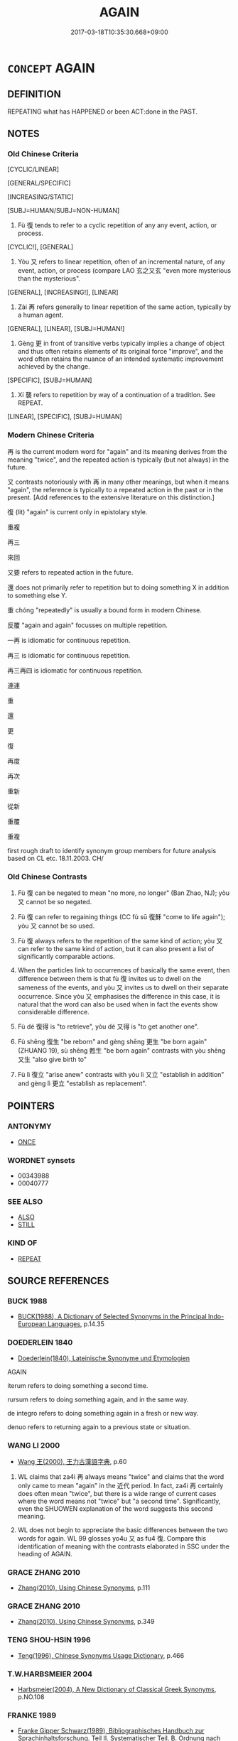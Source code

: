 # -*- mode: mandoku-tls-view -*-
#+TITLE: AGAIN
#+DATE: 2017-03-18T10:35:30.668+09:00        
#+STARTUP: content
* =CONCEPT= AGAIN
:PROPERTIES:
:CUSTOM_ID: uuid-0325d724-1865-497d-a930-6e348d270825
:SYNONYM+:  ONCE MORE
:SYNONYM+:  ANOTHER TIME
:SYNONYM+:  AFRESH
:SYNONYM+:  ANEW
:TR_ZH: 再
:TR_OCH: 又
:END:
** DEFINITION

REPEATING what has HAPPENED or been ACT:done in the PAST.

** NOTES

*** Old Chinese Criteria
[CYCLIC/LINEAR]

[GENERAL/SPECIFIC]

[INCREASING/STATIC]

[SUBJ=HUMAN/SUBJ=NON-HUMAN]

1. Fù 復 tends to refer to a cyclic repetition of any any event, action, or process.

[CYCLIC!], [GENERAL]

2. Yòu 又 refers to linear repetition, often of an incremental nature, of any event, action, or process (compare LAO 玄之又玄 "even more mysterious than the mysterious".

[GENERAL], [INCREASING!], [LINEAR]

3. Zài 再 refers generally to linear repetition of the same action, typically by a human agent.

[GENERAL], [LINEAR], [SUBJ=HUMAN!]

4. Gèng 更 in front of transitive verbs typically implies a change of object and thus often retains elements of its original force "improve", and the word often retains the nuance of an intended systematic improvement achieved by the change.

[SPECIFIC], [SUBJ=HUMAN]

5. Xí 襲 refers to repetition by way of a continuation of a traditIon. See REPEAT.

[LINEAR], [SPECIFIC], [SUBJ=HUMAN]

*** Modern Chinese Criteria
再 is the current modern word for "again" and its meaning derives from the meaning "twice", and the repeated action is typically (but not always) in the future.

又 contrasts notoriously with 再 in many other meanings, but when it means "again", the reference is typically to a repeated action in the past or in the present. [Add references to the extensive literature on this distinction.]

復 (lit) "again" is current only in epistolary style.

重複

再三

來回

又要 refers to repeated action in the future.

還 does not primarily refer to repetition but to doing something X in addition to something else Y.

重 chóng "repeatedly" is usually a bound form in modern Chinese.

反覆 "again and again" focusses on multiple repetition.

一再 is idiomatic for continuous repetition.

再三 is idiomatic for continuous repetition.

再三再四 is idiomatic for continuous repetition.

連連

重

還

更



復

再度

再次

重新

從新

重覆

重複

first rough draft to identify synonym group members for future analysis based on CL etc. 18.11.2003. CH/

*** Old Chinese Contrasts
1. Fù 復 can be negated to mean "no more, no longer" (Ban Zhao, NJ); yòu 又 cannot be so negated.

2. Fù 復 can refer to regaining things (CC fù sū 復穌 "come to life again"); yòu 又 cannot be so used.

3. Fù 復 always refers to the repetition of the same kind of action; yòu 又 can refer to the same kind of action, but it can also present a list of significantly comparable actions.

4. When the particles link to occurrences of basically the same event, then difference between them is that fù 復 invites us to dwell on the sameness of the events, and yòu 又 invites us to dwell on their separate occurrence. Since yòu 又 emphasises the difference in this case, it is natural that the word can also be used when in fact the events show considerable difference.

5. Fù dé 復得 is "to retrieve", yòu dé 又得 is "to get another one".

6. Fù shēng 復生 "be reborn" and gèng shēng 更生 "be born again" (ZHUANG 19), sù shēng 甦生 "be born again" contrasts with yòu shēng 又生 "also give birth to"

7. Fù lì 復立 "arise anew" contrasts with yòu lì 又立 "establish in addition" and gèng lì 更立 "establish as replacement".

** POINTERS
*** ANTONYMY
 - [[tls:concept:ONCE][ONCE]]

*** WORDNET synsets
 - 00343988
 - 00040777
*** SEE ALSO
 - [[tls:concept:ALSO][ALSO]]
 - [[tls:concept:STILL][STILL]]

*** KIND OF
 - [[tls:concept:REPEAT][REPEAT]]

** SOURCE REFERENCES
*** BUCK 1988
 - [[cite:BUCK-1988][BUCK(1988), A Dictionary of Selected Synonyms in the Principal Indo-European Languages]], p.14.35

*** DOEDERLEIN 1840
 - [[cite:DOEDERLEIN-1840][Doederlein(1840), Lateinische Synonyme und Etymologien]]

AGAIN

iterum refers to doing something a second time.

rursum refers to doing something again, and in the same way.

de integro refers to doing something again in a fresh or new way.

denuo refers to returning again to a previous state or situation.

*** WANG LI 2000
 - [[cite:WANG-LI-2000][Wang 王(2000), 王力古漢語字典]], p.60


1. WL claims that za4i 再 always means "twice" and claims that the word only came to mean "again" in the 近代 period.  In fact, za4i 再 certainly does often mean "twice", but there is a wide range of current cases where the word means not "twice" but "a second time".  Significantly, even the SHUOWEN explanation of the word suggests this second meaning.

2. WL does not begin to appreciate the basic differences between the two words for again.  WL 99 glosses yo4u 又 as fu4 復.  Compare this identification of meaning with the contrasts elaborated in SSC under the heading of AGAIN.

*** GRACE ZHANG 2010
 - [[cite:GRACE-ZHANG-2010][Zhang(2010), Using Chinese Synonyms]], p.111

*** GRACE ZHANG 2010
 - [[cite:GRACE-ZHANG-2010][Zhang(2010), Using Chinese Synonyms]], p.349

*** TENG SHOU-HSIN 1996
 - [[cite:TENG-SHOU-HSIN-1996][Teng(1996), Chinese Synonyms Usage Dictionary]], p.466

*** T.W.HARBSMEIER 2004
 - [[cite:T.W.HARBSMEIER-2004][Harbsmeier(2004), A New Dictionary of Classical Greek Synonyms]], p.NO.108

*** FRANKE 1989
 - [[cite:FRANKE-1989][Franke Gipper Schwarz(1989), Bibliographisches Handbuch zur Sprachinhaltsforschung. Teil II. Systematischer Teil. B. Ordnung nach Sinnbezirken (mit einem alphabetischen Begriffsschluessel): Der Mensch und seine Welt im Spiegel der Sprachforschung]], p.202A
 (ABERMALS)
** WORDS
   :PROPERTIES:
   :VISIBILITY: children
   :END:
*** 再 zài (OC:tsɯɯs MC:tsəi )
:PROPERTIES:
:CUSTOM_ID: uuid-74995906-fd3d-4609-8f35-23654516090c
:Char+: 再(13,4/6) 
:GY_IDS+: uuid-89ee3917-1773-426c-a8bd-58c69993a9df
:PY+: zài     
:OC+: tsɯɯs     
:MC+: tsəi     
:END: 
**** N [[tls:syn-func::#uuid-8717712d-14a4-4ae2-be7a-6e18e61d929b][n]] {[[tls:sem-feat::#uuid-50da9f38-5611-463e-a0b9-5bbb7bf5e56f][subject]]} / a second case, a second instance
:PROPERTIES:
:CUSTOM_ID: uuid-3a9ef008-39dd-475c-b7cc-a18ec60472b6
:WARRING-STATES-CURRENCY: 3
:END:
****** DEFINITION

a second case, a second instance

****** NOTES

**** V [[tls:syn-func::#uuid-2a0ded86-3b04-4488-bb7a-3efccfa35844][vadV]] / a second time; for the second time 再取 "marry again"  再。。。再 "over and over again..."
:PROPERTIES:
:CUSTOM_ID: uuid-b3dbba75-0c96-4706-b4aa-7cf0178adb1d
:WARRING-STATES-CURRENCY: 3
:END:
****** DEFINITION

a second time; for the second time 再取 "marry again"  再。。。再 "over and over again..."

****** NOTES

*** 又 yòu (OC:ɢʷɯs MC:ɦɨu )
:PROPERTIES:
:CUSTOM_ID: uuid-7b07e312-6a69-44ae-9f75-cf670c034598
:Char+: 又(29,0/2) 
:GY_IDS+: uuid-6878065a-f869-49d6-b1dc-740442762890
:PY+: yòu     
:OC+: ɢʷɯs     
:MC+: ɦɨu     
:END: 
**** P [[tls:syn-func::#uuid-334de932-4bb9-418a-b9a6-6beaf2ce3a62][padV]] / once more, again (as in 又戰 "fight another battle")
:PROPERTIES:
:CUSTOM_ID: uuid-5cfd5cda-1c77-4c64-ad24-12bdec767a63
:WARRING-STATES-CURRENCY: 5
:END:
****** DEFINITION

once more, again (as in 又戰 "fight another battle")

****** NOTES

******* Examples
in this example syn. with 復 

HF 10.06:32; jiaoshi 665; jishi 177; jiaozhu 87; shiping 383

 明旦， The next morning 

 二主又朝而出， the two rulers again went out to attend court,

190 復見智過於轅門。 and again they saw Zhi4 Guo4 at the military gate.[CA]

HF 01.03:08; jiaoshi 850; jishi 2; jiaozhu 4; shiping 187

 天下又比周而軍華下， The whole world again ganged up and encamped at Hua2xia4,

**** V [[tls:syn-func::#uuid-fbfb2371-2537-4a99-a876-41b15ec2463c][vtoN]] / repeat (the same action)
:PROPERTIES:
:CUSTOM_ID: uuid-e32bfa07-6182-4176-8af0-e91632c6ee6f
:END:
****** DEFINITION

repeat (the same action)

****** NOTES

*** 復 fù (OC:buɡs MC:bɨu )
:PROPERTIES:
:CUSTOM_ID: uuid-5a32964e-b2c8-4693-9e93-50337a502993
:Char+: 復(60,9/12) 
:GY_IDS+: uuid-4f0e0f96-1b6f-4b65-852a-19359cf63d37
:PY+: fù     
:OC+: buɡs     
:MC+: bɨu     
:END: 
**** V [[tls:syn-func::#uuid-2a0ded86-3b04-4488-bb7a-3efccfa35844][vadV]] / again (as in 復戰 "fight again, renew battle".(often of reverting to an original state:) again  (失而復得...
:PROPERTIES:
:CUSTOM_ID: uuid-a7cef44b-cc5c-4e84-b7e8-4a1743584f73
:WARRING-STATES-CURRENCY: 5
:END:
****** DEFINITION

again (as in 復戰 "fight again, renew battle".(often of reverting to an original state:) again  (失而復得"lose but regain again") occasionally and rarely adversative: on the contrary; (with negatives, not) any more, not any longer; but again

****** NOTES

******* Examples
HF 1.4.47: 復與趙氏為和 on the contrary he made peace with the Zha4o

HF 23.22:01; jishi 464; jiaozhu 261; shiping 807

5 乃導之， So he went ahead and guided him away from his vice

 不復疑也。 so he was no longer held in suspicion as a seeker of fame. [CA]

*** 更 gèng (OC:kraaŋs MC:kɣaŋ )
:PROPERTIES:
:CUSTOM_ID: uuid-28febd10-c493-4deb-acd9-3014d0097b7c
:Char+: 更(73,3/7) 
:GY_IDS+: uuid-0ea44bdc-e8fd-4964-aa11-dd72ab54e338
:PY+: gèng     
:OC+: kraaŋs     
:MC+: kɣaŋ     
:END: 
**** V [[tls:syn-func::#uuid-2a0ded86-3b04-4488-bb7a-3efccfa35844][vadV]] / another time, yet again; once more;  also plural: more times in the future
:PROPERTIES:
:CUSTOM_ID: uuid-ec09fc71-c0d0-4ab0-83ac-434eda3799d8
:END:
****** DEFINITION

another time, yet again; once more;  also plural: more times in the future

****** NOTES

******* Examples
ZUO Xi 5.8.9 (655 B.C.); Ya2ng Bo2ju4n 310; Wa2ng Sho3uqia1n et al. 215; tr. Legge 146

 「虞不臘矣。 "Yu2 will not see the winter sacrifice.

 在此行也， Its doom is in this expedition.

 晉不更舉矣。」 Ji4n will not make a second attempt."[CA]

*** 薦 jiàn (OC:tseens MC:tsen )
:PROPERTIES:
:CUSTOM_ID: uuid-70ae4a0a-b68a-476c-bf33-415a4468e095
:Char+: 薦(140,13/19) 
:GY_IDS+: uuid-d53d7769-16e8-40b0-bb72-e0224fcddd54
:PY+: jiàn     
:OC+: tseens     
:MC+: tsen     
:END: 
**** V [[tls:syn-func::#uuid-2a0ded86-3b04-4488-bb7a-3efccfa35844][vadV]] / for a second time
:PROPERTIES:
:CUSTOM_ID: uuid-b5bfe8f5-a880-4070-8660-f6f29a908c42
:END:
****** DEFINITION

for a second time

****** NOTES

*** 襲 xí (OC:zɯb MC:zip )
:PROPERTIES:
:CUSTOM_ID: uuid-c17c6603-90aa-4496-8d32-4d9cdc94822d
:Char+: 襲(145,16/22) 
:GY_IDS+: uuid-93ca51eb-1124-49c5-beff-194198c51f80
:PY+: xí     
:OC+: zɯb     
:MC+: zip     
:END: 
*** 還 huán (OC:ɡʷraan MC:ɦɣan )
:PROPERTIES:
:CUSTOM_ID: uuid-4fd986ec-d95c-4c98-8491-2e6674f1410b
:Char+: 還(162,13/17) 
:GY_IDS+: uuid-57ee9f58-1ee1-41d9-80bf-180c455028b2
:PY+: huán     
:OC+: ɡʷraan     
:MC+: ɦɣan     
:END: 
**** V [[tls:syn-func::#uuid-2a0ded86-3b04-4488-bb7a-3efccfa35844][vadV]] / again (to be read hái since when???)
:PROPERTIES:
:CUSTOM_ID: uuid-bd05388b-4e4c-4f73-86e4-a23e6a5e6d42
:END:
****** DEFINITION

again (to be read hái since when???)

****** NOTES

*** 重 chóng (OC:doŋ MC:ɖi̯oŋ )
:PROPERTIES:
:CUSTOM_ID: uuid-11b9e012-9646-410d-9135-4936b7f9501a
:Char+: 重(166,2/9) 
:GY_IDS+: uuid-8c55346f-af41-4abc-98c3-f226ec45a221
:PY+: chóng     
:OC+: doŋ     
:MC+: ɖi̯oŋ     
:END: 
**** V [[tls:syn-func::#uuid-2a0ded86-3b04-4488-bb7a-3efccfa35844][vadV]] / doubling> another time, yet again; once again
:PROPERTIES:
:CUSTOM_ID: uuid-30677504-74d1-4382-bc1f-5707747fdcd3
:END:
****** DEFINITION

doubling> another time, yet again; once again

****** NOTES

*** 亦復 yìfù (OC:k-laɡ buɡs MC:jiɛk bɨu )
:PROPERTIES:
:CUSTOM_ID: uuid-1865d956-d396-4fa5-baed-f11108927400
:Char+: 亦(8,4/6) 復(60,9/12) 
:GY_IDS+: uuid-6572f778-b88e-4170-9f05-3eda652316f7 uuid-4f0e0f96-1b6f-4b65-852a-19359cf63d37
:PY+: yì fù    
:OC+: k-laɡ buɡs    
:MC+: jiɛk bɨu    
:END: 
**** V [[tls:syn-func::#uuid-819e81af-c978-4931-8fd2-52680e097f01][VPadV]] / again, also on this occasion
:PROPERTIES:
:CUSTOM_ID: uuid-ef121791-34fd-4983-8657-4b46531c912d
:END:
****** DEFINITION

again, also on this occasion

****** NOTES

*** 又復 yòufù (OC:ɢʷɯs buɡs MC:ɦɨu bɨu )
:PROPERTIES:
:CUSTOM_ID: uuid-ec76c08d-1cb0-482d-80da-0c4613f00f34
:Char+: 又(29,0/2) 復(60,9/12) 
:GY_IDS+: uuid-6878065a-f869-49d6-b1dc-740442762890 uuid-4f0e0f96-1b6f-4b65-852a-19359cf63d37
:PY+: yòu fù    
:OC+: ɢʷɯs buɡs    
:MC+: ɦɨu bɨu    
:END: 
**** SOURCE REFERENCES
***** WANG FENGYANG 1993
 - [[cite:WANG-FENGYANG-1993][Wang 王(1993), 古辭辨 Gu ci bian]], p.858

**** P [[tls:syn-func::#uuid-eb8abafd-05ff-4ae5-9f85-7417d096299a][PPadV]] / once again
:PROPERTIES:
:CUSTOM_ID: uuid-f3039db3-aa72-457c-ad9d-7329624751d3
:WARRING-STATES-CURRENCY: 3
:END:
****** DEFINITION

once again

****** NOTES

*** 又更 yòugèng (OC:ɢʷɯs kraaŋs MC:ɦɨu kɣaŋ )
:PROPERTIES:
:CUSTOM_ID: uuid-73c90a06-9212-4b5f-b59c-9f723423c7fb
:Char+: 又(29,0/2) 更(73,3/7) 
:GY_IDS+: uuid-6878065a-f869-49d6-b1dc-740442762890 uuid-0ea44bdc-e8fd-4964-aa11-dd72ab54e338
:PY+: yòu gèng    
:OC+: ɢʷɯs kraaŋs    
:MC+: ɦɨu kɣaŋ    
:END: 
**** P [[tls:syn-func::#uuid-eb8abafd-05ff-4ae5-9f85-7417d096299a][PPadV]] / again
:PROPERTIES:
:CUSTOM_ID: uuid-fe908c13-8796-4ce6-b373-11c07b30e48f
:END:
****** DEFINITION

again

****** NOTES

*** 又重 yòuchóng (OC:ɢʷɯs doŋ MC:ɦɨu ɖi̯oŋ )
:PROPERTIES:
:CUSTOM_ID: uuid-7d884bc8-0129-4815-8a0b-9c1e3bc42097
:Char+: 又(29,0/2) 重(166,2/9) 
:GY_IDS+: uuid-6878065a-f869-49d6-b1dc-740442762890 uuid-8c55346f-af41-4abc-98c3-f226ec45a221
:PY+: yòu chóng    
:OC+: ɢʷɯs doŋ    
:MC+: ɦɨu ɖi̯oŋ    
:END: 
**** P [[tls:syn-func::#uuid-eb8abafd-05ff-4ae5-9f85-7417d096299a][PPadV]] / again
:PROPERTIES:
:CUSTOM_ID: uuid-394774f4-4df0-438c-b1a6-0a29d8de8ba4
:END:
****** DEFINITION

again

****** NOTES

*** 復更 fùgèng (OC:buɡs kraaŋs MC:bɨu kɣaŋ )
:PROPERTIES:
:CUSTOM_ID: uuid-1123bb2a-241e-4dae-a7b8-138d48e8d809
:Char+: 復(60,9/12) 更(73,3/7) 
:GY_IDS+: uuid-4f0e0f96-1b6f-4b65-852a-19359cf63d37 uuid-0ea44bdc-e8fd-4964-aa11-dd72ab54e338
:PY+: fù gèng    
:OC+: buɡs kraaŋs    
:MC+: bɨu kɣaŋ    
:END: 
**** V [[tls:syn-func::#uuid-819e81af-c978-4931-8fd2-52680e097f01][VPadV]] / change again > yet another time, again
:PROPERTIES:
:CUSTOM_ID: uuid-1fd88e8c-c2f6-48ca-8a11-5667880e196c
:END:
****** DEFINITION

change again > yet another time, again

****** NOTES

*** 更就 gèngjiù (OC:kraaŋs dzuɡs MC:kɣaŋ dzɨu )
:PROPERTIES:
:CUSTOM_ID: uuid-82f634a7-216c-4095-b439-53326929174f
:Char+: 更(73,3/7) 就(43,9/12) 
:GY_IDS+: uuid-0ea44bdc-e8fd-4964-aa11-dd72ab54e338 uuid-ff9613a7-d4c1-408d-ac24-7d6b14315284
:PY+: gèng jiù    
:OC+: kraaŋs dzuɡs    
:MC+: kɣaŋ dzɨu    
:END: 
**** P [[tls:syn-func::#uuid-eb8abafd-05ff-4ae5-9f85-7417d096299a][PPadV]] / again
:PROPERTIES:
:CUSTOM_ID: uuid-9b22ae17-f08d-4696-8692-a2d8f2bd31c3
:END:
****** DEFINITION

again

****** NOTES

*** 續復 xùfù (OC:sɢloɡ buɡs MC:zi̯ok bɨu )
:PROPERTIES:
:CUSTOM_ID: uuid-1e057eec-7def-4ea6-a313-bb3522f34181
:Char+: 續(120,15/21) 復(60,9/12) 
:GY_IDS+: uuid-1924fafa-6cdc-43a5-b3ab-9d760d8b0901 uuid-4f0e0f96-1b6f-4b65-852a-19359cf63d37
:PY+: xù fù    
:OC+: sɢloɡ buɡs    
:MC+: zi̯ok bɨu    
:END: 
**** V [[tls:syn-func::#uuid-819e81af-c978-4931-8fd2-52680e097f01][VPadV]] / again, another time
:PROPERTIES:
:CUSTOM_ID: uuid-aaf20ee1-cacc-4399-9470-9562635f59f5
:END:
****** DEFINITION

again, another time

****** NOTES

*** 還復 huánfù (OC:ɡʷraan buɡs MC:ɦɣan bɨu )
:PROPERTIES:
:CUSTOM_ID: uuid-3443feb2-6a1f-4ce1-a396-c670ea200ef3
:Char+: 還(162,13/17) 復(60,9/12) 
:GY_IDS+: uuid-57ee9f58-1ee1-41d9-80bf-180c455028b2 uuid-4f0e0f96-1b6f-4b65-852a-19359cf63d37
:PY+: huán fù    
:OC+: ɡʷraan buɡs    
:MC+: ɦɣan bɨu    
:END: 
**** V [[tls:syn-func::#uuid-819e81af-c978-4931-8fd2-52680e097f01][VPadV]] / and again and again
:PROPERTIES:
:CUSTOM_ID: uuid-0e0ee6c0-7d58-4319-8ee6-3b2b3b6574e8
:END:
****** DEFINITION

and again and again

****** NOTES

** BIBLIOGRAPHY
bibliography:../core/tlsbib.bib
